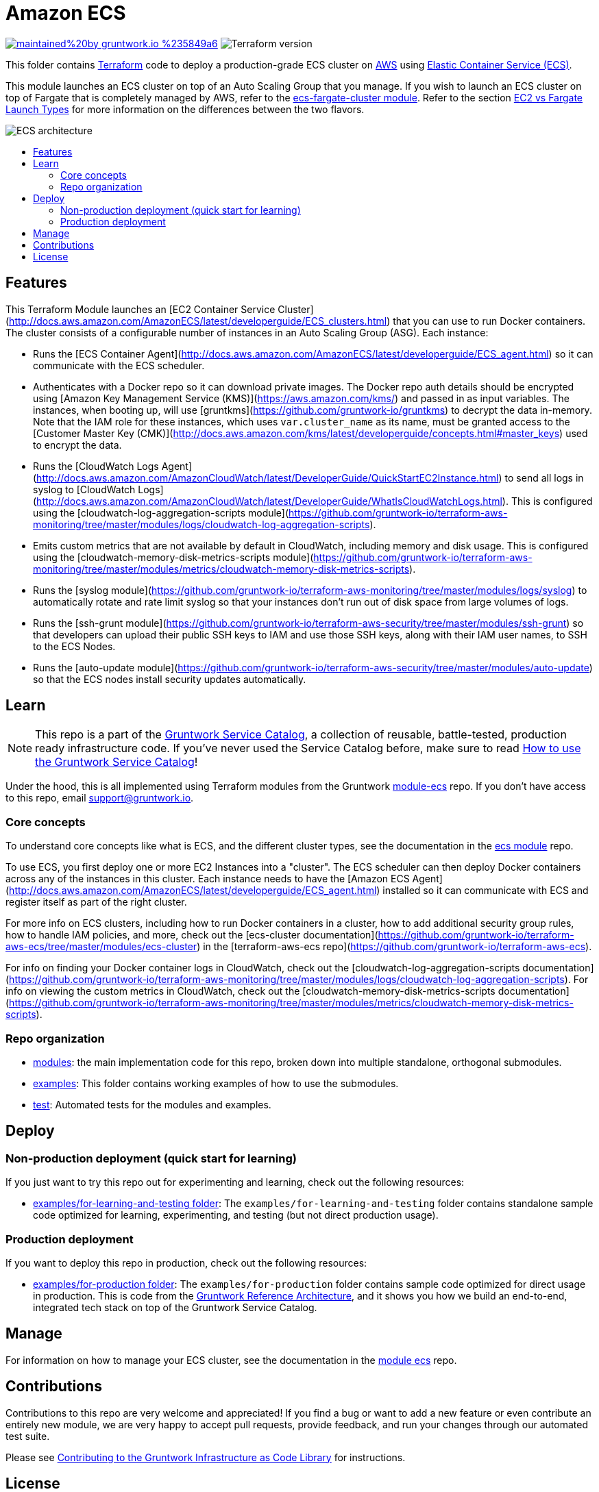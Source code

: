 :type: service
:name: Amazon ECS Cluster
:description: Deploy an Amazon ECS Cluster
:icon: /_docs/ecs-cluster-icon.png
:category: docker-orchestration
:cloud: aws
:tags: docker, orchestration, ecs, containers
:license: gruntwork
:built-with: terraform, bash, python, go

// AsciiDoc TOC settings
:toc:
:toc-placement!:
:toc-title:

// GitHub specific settings. See https://gist.github.com/dcode/0cfbf2699a1fe9b46ff04c41721dda74 for details.
ifdef::env-github[]
:tip-caption: :bulb:
:note-caption: :information_source:
:important-caption: :heavy_exclamation_mark:
:caution-caption: :fire:
:warning-caption: :warning:
endif::[]

= Amazon ECS

image:https://img.shields.io/badge/maintained%20by-gruntwork.io-%235849a6.svg[link="https://gruntwork.io/?ref=repo_aws_service_catalog"]
image:https://img.shields.io/badge/tf-%3E%3D0.12.0-blue.svg[Terraform version]

This folder contains https://www.terraform.io[Terraform] code to deploy a production-grade ECS cluster on https://aws.amazon.com[AWS] using
https://docs.aws.amazon.com/AmazonECS/latest/developerguide/Welcome.html[Elastic
Container Service (ECS)].

This module launches an ECS cluster on top of an Auto Scaling Group that you manage. If you wish to launch an ECS
cluster on top of Fargate that is completely managed by AWS, refer to the
link:../ecs-fargate-cluster[ecs-fargate-cluster module]. Refer to the section
https://github.com/gruntwork-io/terraform-aws-ecs/blob/master/core-concepts.md#ec2-vs-fargate-launch-types[EC2 vs
Fargate Launch Types] for more information on the differences between the two flavors.

image::/_docs/ecs-architecture.png?raw=true[ECS architecture]

toc::[]




== Features

This Terraform Module launches an [EC2 Container Service
Cluster](http://docs.aws.amazon.com/AmazonECS/latest/developerguide/ECS_clusters.html) that you can use to run
Docker containers. The cluster consists of a configurable number of instances in an Auto Scaling Group (ASG). Each
instance:

*  Runs the [ECS Container Agent](http://docs.aws.amazon.com/AmazonECS/latest/developerguide/ECS_agent.html) so
   it can communicate with the ECS scheduler.
*  Authenticates with a Docker repo so it can download private images. The Docker repo auth details should be encrypted
   using [Amazon Key Management Service (KMS)](https://aws.amazon.com/kms/) and passed in as input variables. The
   instances, when booting up, will use [gruntkms](https://github.com/gruntwork-io/gruntkms) to decrypt the data
   in-memory. Note that the IAM role for these instances, which uses `var.cluster_name` as its name, must be granted
   access to the [Customer Master Key
   (CMK)](http://docs.aws.amazon.com/kms/latest/developerguide/concepts.html#master_keys) used to encrypt the data.
*  Runs the [CloudWatch Logs
   Agent](http://docs.aws.amazon.com/AmazonCloudWatch/latest/DeveloperGuide/QuickStartEC2Instance.html) to send all
   logs in syslog to [CloudWatch
   Logs](http://docs.aws.amazon.com/AmazonCloudWatch/latest/DeveloperGuide/WhatIsCloudWatchLogs.html). This is
   configured using the [cloudwatch-log-aggregation-scripts
   module](https://github.com/gruntwork-io/terraform-aws-monitoring/tree/master/modules/logs/cloudwatch-log-aggregation-scripts).
* Emits custom metrics that are not available by default in CloudWatch, including memory and disk usage. This is
  configured using the [cloudwatch-memory-disk-metrics-scripts
   module](https://github.com/gruntwork-io/terraform-aws-monitoring/tree/master/modules/metrics/cloudwatch-memory-disk-metrics-scripts).
* Runs the [syslog module](https://github.com/gruntwork-io/terraform-aws-monitoring/tree/master/modules/logs/syslog) to
   automatically rotate and rate limit syslog so that your instances don't run out of disk space from large volumes of
   logs.
* Runs the [ssh-grunt module](https://github.com/gruntwork-io/terraform-aws-security/tree/master/modules/ssh-grunt) so that
   developers can upload their public SSH keys to IAM and use those SSH keys, along with their IAM user names, to SSH
   to the ECS Nodes.
* Runs the [auto-update module](https://github.com/gruntwork-io/terraform-aws-security/tree/master/modules/auto-update) so
   that the ECS nodes install security updates automatically.


== Learn

NOTE: This repo is a part of the https://github.com/gruntwork-io/terraform-aws-service-catalog/[Gruntwork Service Catalog], a collection of
reusable, battle-tested, production ready infrastructure code. If you've never used the Service Catalog before, make
sure to read https://gruntwork.io/guides/foundations/how-to-use-gruntwork-service-catalog/[How to use the Gruntwork
Service Catalog]!

Under the hood, this is all implemented using Terraform modules from the Gruntwork
https://github.com/gruntwork-io/terraform-aws-ecs[module-ecs] repo. If you don't have access to this repo, email
support@gruntwork.io.


=== Core concepts

To understand core concepts like what is ECS, and the different cluster types, see the documentation in the
https://github.com/gruntwork-io/terraform-aws-ecs[ecs module] repo.

To use ECS, you first deploy one or more EC2 Instances into a "cluster". The ECS scheduler can then deploy Docker
containers across any of the instances in this cluster. Each instance needs to have the [Amazon ECS
Agent](http://docs.aws.amazon.com/AmazonECS/latest/developerguide/ECS_agent.html) installed so it can communicate with
ECS and register itself as part of the right cluster.

For more info on ECS clusters, including how to run Docker containers in a cluster, how to add additional security
group rules, how to handle IAM policies, and more, check out the [ecs-cluster
documentation](https://github.com/gruntwork-io/terraform-aws-ecs/tree/master/modules/ecs-cluster) in the
[terraform-aws-ecs repo](https://github.com/gruntwork-io/terraform-aws-ecs).

For info on finding your Docker container logs in CloudWatch, check out the [cloudwatch-log-aggregation-scripts
documentation](https://github.com/gruntwork-io/terraform-aws-monitoring/tree/master/modules/logs/cloudwatch-log-aggregation-scripts).
For info on viewing the custom metrics in CloudWatch, check out the [cloudwatch-memory-disk-metrics-scripts
documentation](https://github.com/gruntwork-io/terraform-aws-monitoring/tree/master/modules/metrics/cloudwatch-memory-disk-metrics-scripts).

=== Repo organization

* link:/modules[modules]: the main implementation code for this repo, broken down into multiple standalone, orthogonal submodules.
* link:/examples[examples]: This folder contains working examples of how to use the submodules.
* link:/test[test]: Automated tests for the modules and examples.


== Deploy

=== Non-production deployment (quick start for learning)

If you just want to try this repo out for experimenting and learning, check out the following resources:

* link:/examples/for-learning-and-testing[examples/for-learning-and-testing folder]: The
  `examples/for-learning-and-testing` folder contains standalone sample code optimized for learning, experimenting, and
  testing (but not direct production usage).

=== Production deployment

If you want to deploy this repo in production, check out the following resources:

* link:/examples/for-production[examples/for-production folder]: The `examples/for-production` folder contains sample
  code optimized for direct usage in production. This is code from the
  https://gruntwork.io/reference-architecture/:[Gruntwork Reference Architecture], and it shows you how we build an
  end-to-end, integrated tech stack on top of the Gruntwork Service Catalog.




== Manage

For information on how to manage your ECS cluster, see the documentation in the
https://github.com/gruntwork-io/terraform-aws-ecs[module ecs] repo.




== Contributions

Contributions to this repo are very welcome and appreciated! If you find a bug or want to add a new feature or even contribute an entirely new module, we are very happy to accept pull requests, provide feedback, and run your changes through our automated test suite.

Please see https://gruntwork.io/guides/foundations/how-to-use-gruntwork-infrastructure-as-code-library/#contributing-to-the-gruntwork-infrastructure-as-code-library[Contributing to the Gruntwork Infrastructure as Code Library] for instructions.




== License

Please see link:/LICENSE.txt[LICENSE.txt] for details on how the code in this repo is licensed.
